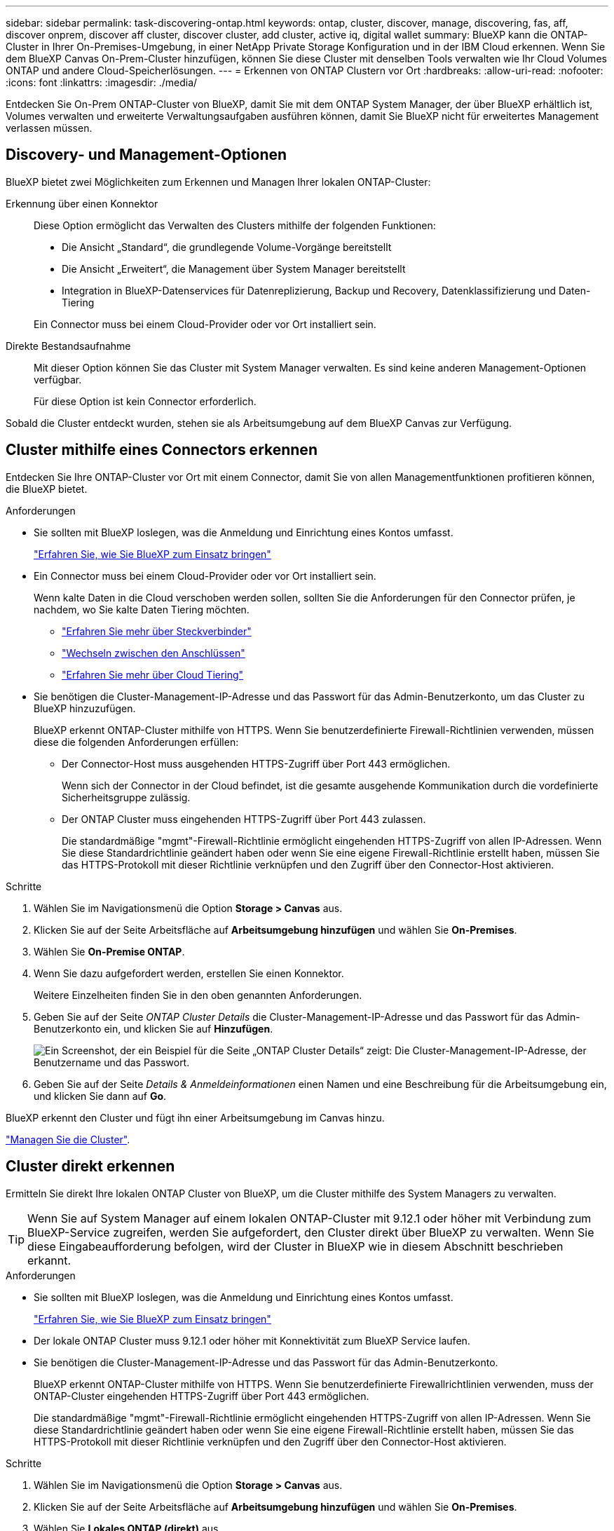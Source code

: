 ---
sidebar: sidebar 
permalink: task-discovering-ontap.html 
keywords: ontap, cluster, discover, manage, discovering, fas, aff, discover onprem, discover aff cluster, discover cluster, add cluster, active iq, digital wallet 
summary: BlueXP kann die ONTAP-Cluster in Ihrer On-Premises-Umgebung, in einer NetApp Private Storage Konfiguration und in der IBM Cloud erkennen. Wenn Sie dem BlueXP Canvas On-Prem-Cluster hinzufügen, können Sie diese Cluster mit denselben Tools verwalten wie Ihr Cloud Volumes ONTAP und andere Cloud-Speicherlösungen. 
---
= Erkennen von ONTAP Clustern vor Ort
:hardbreaks:
:allow-uri-read: 
:nofooter: 
:icons: font
:linkattrs: 
:imagesdir: ./media/


[role="lead"]
Entdecken Sie On-Prem ONTAP-Cluster von BlueXP, damit Sie mit dem ONTAP System Manager, der über BlueXP erhältlich ist, Volumes verwalten und erweiterte Verwaltungsaufgaben ausführen können, damit Sie BlueXP nicht für erweitertes Management verlassen müssen.



== Discovery- und Management-Optionen

BlueXP bietet zwei Möglichkeiten zum Erkennen und Managen Ihrer lokalen ONTAP-Cluster:

Erkennung über einen Konnektor:: Diese Option ermöglicht das Verwalten des Clusters mithilfe der folgenden Funktionen:
+
--
* Die Ansicht „Standard“, die grundlegende Volume-Vorgänge bereitstellt
* Die Ansicht „Erweitert“, die Management über System Manager bereitstellt
* Integration in BlueXP-Datenservices für Datenreplizierung, Backup und Recovery, Datenklassifizierung und Daten-Tiering


Ein Connector muss bei einem Cloud-Provider oder vor Ort installiert sein.

--
Direkte Bestandsaufnahme:: Mit dieser Option können Sie das Cluster mit System Manager verwalten. Es sind keine anderen Management-Optionen verfügbar.
+
--
Für diese Option ist kein Connector erforderlich.

--


Sobald die Cluster entdeckt wurden, stehen sie als Arbeitsumgebung auf dem BlueXP Canvas zur Verfügung.



== Cluster mithilfe eines Connectors erkennen

Entdecken Sie Ihre ONTAP-Cluster vor Ort mit einem Connector, damit Sie von allen Managementfunktionen profitieren können, die BlueXP bietet.

.Anforderungen
* Sie sollten mit BlueXP loslegen, was die Anmeldung und Einrichtung eines Kontos umfasst.
+
https://docs.netapp.com/us-en/cloud-manager-setup-admin/concept-overview.html["Erfahren Sie, wie Sie BlueXP zum Einsatz bringen"^]

* Ein Connector muss bei einem Cloud-Provider oder vor Ort installiert sein.
+
Wenn kalte Daten in die Cloud verschoben werden sollen, sollten Sie die Anforderungen für den Connector prüfen, je nachdem, wo Sie kalte Daten Tiering möchten.

+
** https://docs.netapp.com/us-en/cloud-manager-setup-admin/concept-connectors.html["Erfahren Sie mehr über Steckverbinder"^]
** https://docs.netapp.com/us-en/cloud-manager-setup-admin/task-managing-connectors.html["Wechseln zwischen den Anschlüssen"^]
** https://docs.netapp.com/us-en/cloud-manager-tiering/concept-cloud-tiering.html["Erfahren Sie mehr über Cloud Tiering"^]


* Sie benötigen die Cluster-Management-IP-Adresse und das Passwort für das Admin-Benutzerkonto, um das Cluster zu BlueXP hinzuzufügen.
+
BlueXP erkennt ONTAP-Cluster mithilfe von HTTPS. Wenn Sie benutzerdefinierte Firewall-Richtlinien verwenden, müssen diese die folgenden Anforderungen erfüllen:

+
** Der Connector-Host muss ausgehenden HTTPS-Zugriff über Port 443 ermöglichen.
+
Wenn sich der Connector in der Cloud befindet, ist die gesamte ausgehende Kommunikation durch die vordefinierte Sicherheitsgruppe zulässig.

** Der ONTAP Cluster muss eingehenden HTTPS-Zugriff über Port 443 zulassen.
+
Die standardmäßige "mgmt"-Firewall-Richtlinie ermöglicht eingehenden HTTPS-Zugriff von allen IP-Adressen. Wenn Sie diese Standardrichtlinie geändert haben oder wenn Sie eine eigene Firewall-Richtlinie erstellt haben, müssen Sie das HTTPS-Protokoll mit dieser Richtlinie verknüpfen und den Zugriff über den Connector-Host aktivieren.





.Schritte
. Wählen Sie im Navigationsmenü die Option *Storage > Canvas* aus.
. Klicken Sie auf der Seite Arbeitsfläche auf *Arbeitsumgebung hinzufügen* und wählen Sie *On-Premises*.
. Wählen Sie *On-Premise ONTAP*.
. Wenn Sie dazu aufgefordert werden, erstellen Sie einen Konnektor.
+
Weitere Einzelheiten finden Sie in den oben genannten Anforderungen.

. Geben Sie auf der Seite _ONTAP Cluster Details_ die Cluster-Management-IP-Adresse und das Passwort für das Admin-Benutzerkonto ein, und klicken Sie auf *Hinzufügen*.
+
image:screenshot_discover_ontap.png["Ein Screenshot, der ein Beispiel für die Seite „ONTAP Cluster Details“ zeigt: Die Cluster-Management-IP-Adresse, der Benutzername und das Passwort."]

. Geben Sie auf der Seite _Details & Anmeldeinformationen_ einen Namen und eine Beschreibung für die Arbeitsumgebung ein, und klicken Sie dann auf *Go*.


BlueXP erkennt den Cluster und fügt ihn einer Arbeitsumgebung im Canvas hinzu.

link:task-manage-ontap-connector.html["Managen Sie die Cluster"].



== Cluster direkt erkennen

Ermitteln Sie direkt Ihre lokalen ONTAP Cluster von BlueXP, um die Cluster mithilfe des System Managers zu verwalten.


TIP: Wenn Sie auf System Manager auf einem lokalen ONTAP-Cluster mit 9.12.1 oder höher mit Verbindung zum BlueXP-Service zugreifen, werden Sie aufgefordert, den Cluster direkt über BlueXP zu verwalten. Wenn Sie diese Eingabeaufforderung befolgen, wird der Cluster in BlueXP wie in diesem Abschnitt beschrieben erkannt.

.Anforderungen
* Sie sollten mit BlueXP loslegen, was die Anmeldung und Einrichtung eines Kontos umfasst.
+
https://docs.netapp.com/us-en/cloud-manager-setup-admin/concept-overview.html["Erfahren Sie, wie Sie BlueXP zum Einsatz bringen"^]

* Der lokale ONTAP Cluster muss 9.12.1 oder höher mit Konnektivität zum BlueXP Service laufen.
* Sie benötigen die Cluster-Management-IP-Adresse und das Passwort für das Admin-Benutzerkonto.
+
BlueXP erkennt ONTAP-Cluster mithilfe von HTTPS. Wenn Sie benutzerdefinierte Firewallrichtlinien verwenden, muss der ONTAP-Cluster eingehenden HTTPS-Zugriff über Port 443 ermöglichen.

+
Die standardmäßige "mgmt"-Firewall-Richtlinie ermöglicht eingehenden HTTPS-Zugriff von allen IP-Adressen. Wenn Sie diese Standardrichtlinie geändert haben oder wenn Sie eine eigene Firewall-Richtlinie erstellt haben, müssen Sie das HTTPS-Protokoll mit dieser Richtlinie verknüpfen und den Zugriff über den Connector-Host aktivieren.



.Schritte
. Wählen Sie im Navigationsmenü die Option *Storage > Canvas* aus.
. Klicken Sie auf der Seite Arbeitsfläche auf *Arbeitsumgebung hinzufügen* und wählen Sie *On-Premises*.
. Wählen Sie *Lokales ONTAP (direkt)* aus.
. Geben Sie die Cluster-Management-IP-Adresse, das Passwort für das Admin-Benutzerkonto ein, und klicken Sie auf *Hinzufügen*.


BlueXP erkennt den Cluster und fügt ihn einer Arbeitsumgebung im Canvas hinzu.

link:task-manage-ontap-direct.html["Managen Sie die Cluster"].
